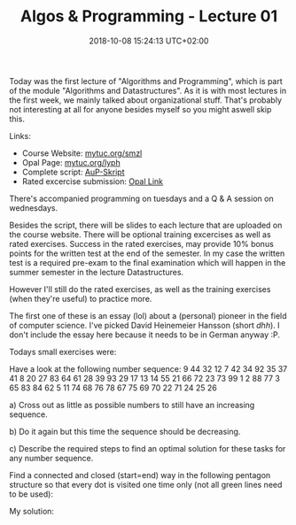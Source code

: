 #+TITLE: Algos & Programming - Lecture 01
#+DATE: 2018-10-08 15:24:13 UTC+02:00
#+HUGO_BASE_DIR: ../../../
#+HUGO_SECTION: uni/algos
#+HUGO_DRAFT: false
#+HUGO_AUTO_SET_LASTMOD: true



Today was the first lecture of "Algorithms and Programming", which is part of the module "Algorithms and Datastructures". As it is with most lectures in the first week, we mainly talked about organizational stuff. That's probably not interesting at all for anyone besides myself so you might aswell skip this.

Links:

- Course Website: [[http://www.mytuc.org/smzl][mytuc.org/smzl]]
- Opal Page: [[http://www.mytuc.org/lyph][mytuc.org/lyph]]
- Complete script: [[http://osg.informatik.tu-chemnitz.de/lehre/aup/aup-script.pdf][AuP-Skript]]
- Rated excercise submission: [[https://bildungsportal.sachsen.de/opal/auth/RepositoryEntry/18109005842/CourseNode/94518022301219][Opal Link]]
  
There's accompanied programming on tuesdays and a Q & A session on wednesdays.

Besides the script, there will be slides to each lecture that are uploaded on the course website.
There will be optional training excercises as well as rated exercises. Success in the rated exercises, may provide 10% bonus points for the written test at the end of the semester. In my case the written test is a required pre-exam to the final examination which will happen in the summer semester in the lecture Datastructures.

However I'll still do the rated exercises, as well as the training exercises (when they're useful) to practice more.

The first one of these is an essay (lol) about a (personal) pioneer in the field of computer science. I've picked David Heinemeier Hansson (short /dhh/). I don't include the essay here because it needs to be in German anyway :P.

Todays small exercises were:

Have a look at the following number sequence:
9 44 32 12 7 42 34 92 35 37 41 8 20 27 83 64 61 28 39 93 29 17 13 14 55 21 66 72 23 73 99 1 2 88 77 3 65 83 84 62 5 11 74 68 76 78 67 75 69 70 22 71 24 25 26

a) Cross out as little as possible numbers to still have an increasing sequence.

b) Do it again but this time the sequence should be decreasing.

c) Describe the required steps to find an optimal solution for these tasks for any number sequence.

Find a connected and closed (start=end) way in the following pentagon structure so that every dot is visited one time only (not all green lines need to be used):

[[/knowledge-database/images/pentagon.png]]

My solution: 

[[/knowledge-database/images/pentagon-solution.png]]
